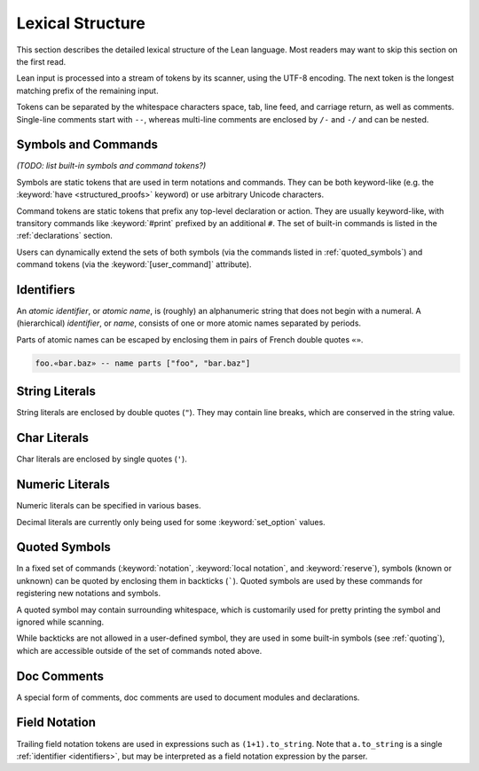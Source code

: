 =================
Lexical Structure
=================

This section describes the detailed lexical structure of the Lean language. Most readers may want to skip this section on the first read.

Lean input is processed into a stream of tokens by its scanner, using the UTF-8 encoding. The next token is the longest matching prefix of the remaining input.

.. productionlist::
   token: `symbol` | `command` | `ident` | `string` | `char` | `numeral` |
        : `decimal` | `quoted_symbol` | `doc_comment` | `mod_doc_comment` |
        : `field_notation`

Tokens can be separated by the whitespace characters space, tab, line feed, and carriage return, as well as comments. Single-line comments start with ``--``, whereas multi-line comments are enclosed by ``/-`` and ``-/`` and can be nested.

Symbols and Commands
====================

*(TODO: list built-in symbols and command tokens?)*

Symbols are static tokens that are used in term notations and commands. They can be both keyword-like (e.g. the :keyword:`have <structured_proofs>` keyword) or use arbitrary Unicode characters.

Command tokens are static tokens that prefix any top-level declaration or action. They are usually keyword-like, with transitory commands like :keyword:`#print` prefixed by an additional ``#``. The set of built-in commands is listed in the :ref:`declarations` section.

Users can dynamically extend the sets of both symbols (via the commands listed in :ref:`quoted_symbols`) and command tokens (via the :keyword:`[user_command]` attribute).

.. _identifiers:

Identifiers
===========

An *atomic identifier*, or *atomic name*, is (roughly) an alphanumeric string that does not begin with a numeral. A (hierarchical) *identifier*, or *name*, consists of one or more atomic names separated by periods.

Parts of atomic names can be escaped by enclosing them in pairs of French double quotes ``«»``.

.. code-block:: lean

   foo.«bar.baz» -- name parts ["foo", "bar.baz"]

.. productionlist::
   ident: `atomic_ident` | `ident` "." `atomic_ident`
   atomic_ident: `atomic_ident_start` `atomic_ident_rest`*
   atomic_ident_start: `letterlike` | "_" | `escaped_ident_part`
   letterlike: [a-zA-Z] | `greek` | `coptic` | `letterlike_symbols`
   greek: <[α-ωΑ-Ωἀ-῾] except for [λΠΣ]>
   coptic: [ϊ-ϻ]
   letterlike_symbols: [℀-⅏]
   escaped_ident_part: "«" [^«»\r\n\t]* "»"
   atomic_ident_rest: `atomic_ident_start` | [0-9'ⁿ] | `subscript`
   subscript: [₀-₉ₐ-ₜᵢ-ᵪ]

String Literals
===============

String literals are enclosed by double quotes (``"``). They may contain line breaks, which are conserved in the string value.

.. productionlist::
   string       : '"' `string_item` '"'
   string_item  : `string_char` | `string_escape`
   string_char  : [^\\]
   string_escape: "\" ("\" | '"' | "'" | "n" | "t" | "x" `hex_char` `hex_char`)
   hex_char     : [0-9a-fA-F]

Char Literals
=============

Char literals are enclosed by single quotes (``'``).

.. productionlist::
   char: "'" `string_item` "'"

Numeric Literals
================

Numeric literals can be specified in various bases.

.. productionlist::
   numeral    : `numeral10` | `numeral2` | `numeral8` | `numeral16`
   numeral10  : [0-9]+
   numeral2   : "0" [bB] [0-1]+
   numeral8   : "0" [oO] [0-7]+
   numeral16  : "0" [xX] `hex_char`+

Decimal literals are currently only being used for some :keyword:`set_option` values.

.. productionlist::
   decimal    : [0-9]+ "." [0-9]+

.. _quoted_symbols:

Quoted Symbols
==============

In a fixed set of commands (:keyword:`notation`, :keyword:`local notation`, and :keyword:`reserve`), symbols (known or unknown) can be quoted by enclosing them in backticks (`````). Quoted symbols are used by these commands for registering new notations and symbols.

.. productionlist::
   quoted_symbol      : "`" " "* `quoted_symbol_start` `quoted_symbol_rest`* " "* "`"
   quoted_symbol_start: [^0-9"\n\t `]
   quoted_symbol_rest : [^"\n\t `]

A quoted symbol may contain surrounding whitespace, which is customarily used for pretty printing the symbol and ignored while scanning.

While backticks are not allowed in a user-defined symbol, they are used in some built-in symbols (see :ref:`quoting`), which are accessible outside of the set of commands noted above.

Doc Comments
============

A special form of comments, doc comments are used to document modules and declarations.

.. productionlist::
   doc_comment: "/--" ([^-] | "-" [^/])* "-/"
   mod_doc_comment: "/-!" ([^-] | "-" [^/])* "-/"

Field Notation
==============

Trailing field notation tokens are used in expressions such as ``(1+1).to_string``. Note that ``a.to_string`` is a single :ref:`identifier <identifiers>`, but may be interpreted as a field notation expression by the parser.

.. productionlist::
   field_notation: "." ([0-9]+ | `atomic_ident`)
